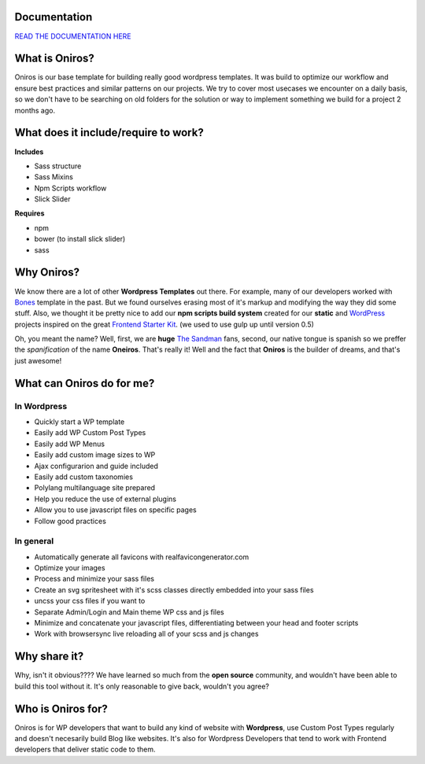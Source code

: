 Documentation
+++++++++++++++++

`READ THE DOCUMENTATION HERE <http://www.athelas.pe/oniros>`_

What is Oniros?
++++++++++++++++++

Oniros is our base template for building really good wordpress templates.
It was build to optimize our workflow and ensure best practices and similar patterns on our projects.
We try to cover most usecases we encounter on a daily basis, so we don't have to be searching on old folders for the solution or way to implement
something we build for a project 2 months ago. 

What does it include/require to work?
+++++++++++++++++++++++++++++++++++++++++++++

**Includes**

- Sass structure
- Sass Mixins
- Npm Scripts workflow
- Slick Slider

**Requires**

- npm
- bower (to install slick slider)
- sass


Why Oniros?
+++++++++++++++

We know there are a lot of other **Wordpress Templates** out there. For example, many of our developers worked with `Bones <http://themble.com/bones/>`_ template in the past. But we found ourselves erasing most of it's markup and modifying the way they did some stuff.
Also, we thought it be pretty nice to add our **npm scripts build system** created for our **static** and `WordPress <http://wordpress.orgm/>`_ projects inspired on the great `Frontend Starter Kit <https://github.com/beatpixel/Frontend-StarterKit>`_. (we used to use gulp up until version 0.5)

Oh, you meant the name? Well, first, we are **huge** `The Sandman <http://www.vertigocomics.com/characters/the-sandman>`_ fans, second, our native tongue is spanish so we preffer the *spanification* of the name **Oneiros**. That's really it! Well and the fact that **Oniros** is the builder of dreams, and that's just awesome!

What can Oniros do for me?
++++++++++++++++++++++++++++++

In Wordpress
****************

- Quickly start a WP template
- Easily add WP Custom Post Types
- Easily add WP Menus
- Easily add custom image sizes to WP
- Ajax configurarion and guide included
- Easily add custom taxonomies
- Polylang multilanguage site prepared
- Help you reduce the use of external plugins
- Allow you to use javascript files on specific pages
- Follow good practices

In general
****************

- Automatically generate all favicons with realfavicongenerator.com
- Optimize your images
- Process and minimize your sass files
- Create an svg spritesheet with it's scss classes directly embedded into your sass files
- uncss your css files if you want to
- Separate Admin/Login and Main theme WP css and js files
- Minimize and concatenate your javascript files, differentiating between your head and footer scripts
- Work with browsersync live reloading all of your scss and js changes



Why share it?
+++++++++++++++

Why, isn't it obvious???? We have learned so much from the **open source** community, and wouldn't have been able to build this tool without it. It's only reasonable to give back, wouldn't you agree?

Who is Oniros for?
+++++++++++++++++++++++

Oniros is for WP developers that want to build any kind of website with **Wordpress**, use Custom Post Types regularly and doesn't necesarily build Blog like websites.
It's also for Wordpress Developers that tend to work with Frontend developers that deliver static code to them.